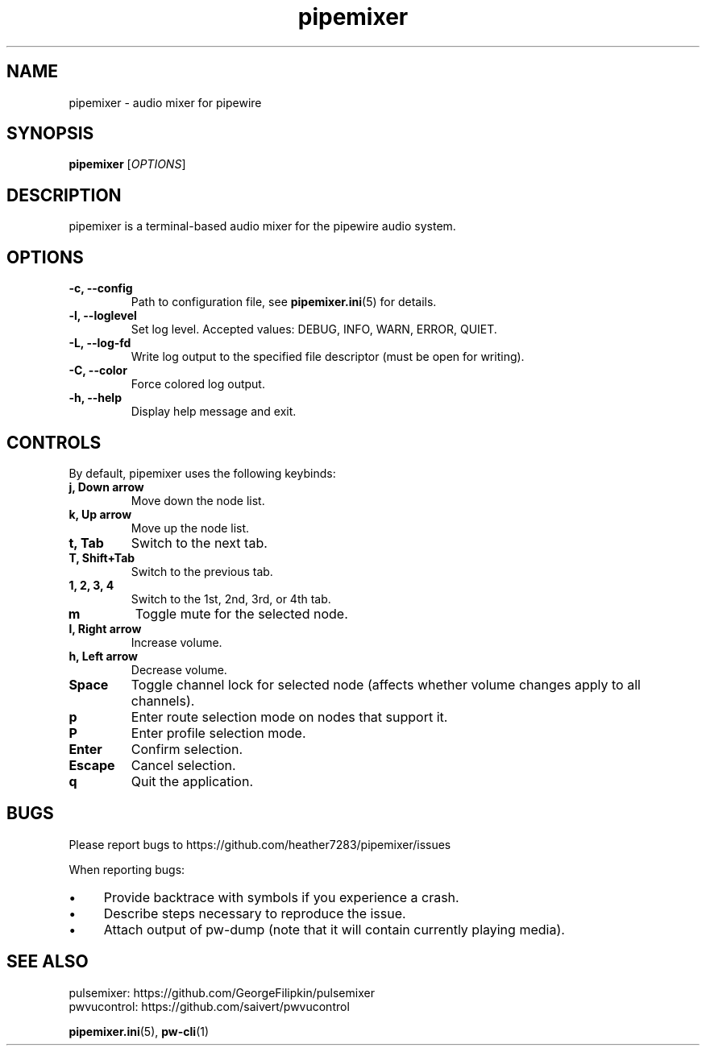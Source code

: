 .TH pipemixer 1 "October 2025" "0.3.0" "User Commands"
.SH NAME
pipemixer \- audio mixer for pipewire

.SH SYNOPSIS
.B pipemixer
[\fIOPTIONS\fR]

.SH DESCRIPTION
pipemixer is a terminal-based audio mixer for the pipewire audio system.

.SH OPTIONS
.TP
.B \-c, \-\-config
Path to configuration file, see \fBpipemixer.ini\fR(5) for details.
.TP
.B \-l, \-\-loglevel
Set log level. Accepted values: DEBUG, INFO, WARN, ERROR, QUIET.
.TP
.B \-L, \-\-log-fd
Write log output to the specified file descriptor (must be open for writing).
.TP
.B \-C, \-\-color
Force colored log output.
.TP
.B \-h, \-\-help
Display help message and exit.

.SH CONTROLS
By default, pipemixer uses the following keybinds:
.TP
.B j, Down arrow
Move down the node list.
.TP
.B k, Up arrow
Move up the node list.
.TP
.B t, Tab
Switch to the next tab.
.TP
.B T, Shift+Tab
Switch to the previous tab.
.TP
.B 1, 2, 3, 4
Switch to the 1st, 2nd, 3rd, or 4th tab.
.TP
.B m
Toggle mute for the selected node.
.TP
.B l, Right arrow
Increase volume.
.TP
.B h, Left arrow
Decrease volume.
.TP
.B Space
Toggle channel lock for selected node (affects whether volume changes apply to all channels).
.TP
.B p
Enter route selection mode on nodes that support it.
.TP
.B P
Enter profile selection mode.
.TP
.B Enter
Confirm selection.
.TP
.B Escape
Cancel selection.
.TP
.B q
Quit the application.

.SH BUGS
Please report bugs to https://github.com/heather7283/pipemixer/issues
.PP
When reporting bugs:
.PD 0
.IP \(bu 4
Provide backtrace with symbols if you experience a crash.
.IP \(bu 4
Describe steps necessary to reproduce the issue.
.IP \(bu 4
Attach output of pw-dump (note that it will contain currently playing media).
.PD

.SH SEE ALSO
pulsemixer: https://github.com/GeorgeFilipkin/pulsemixer
.br
pwvucontrol: https://github.com/saivert/pwvucontrol
.PP
.BR pipemixer.ini (5),
.BR pw-cli (1)
